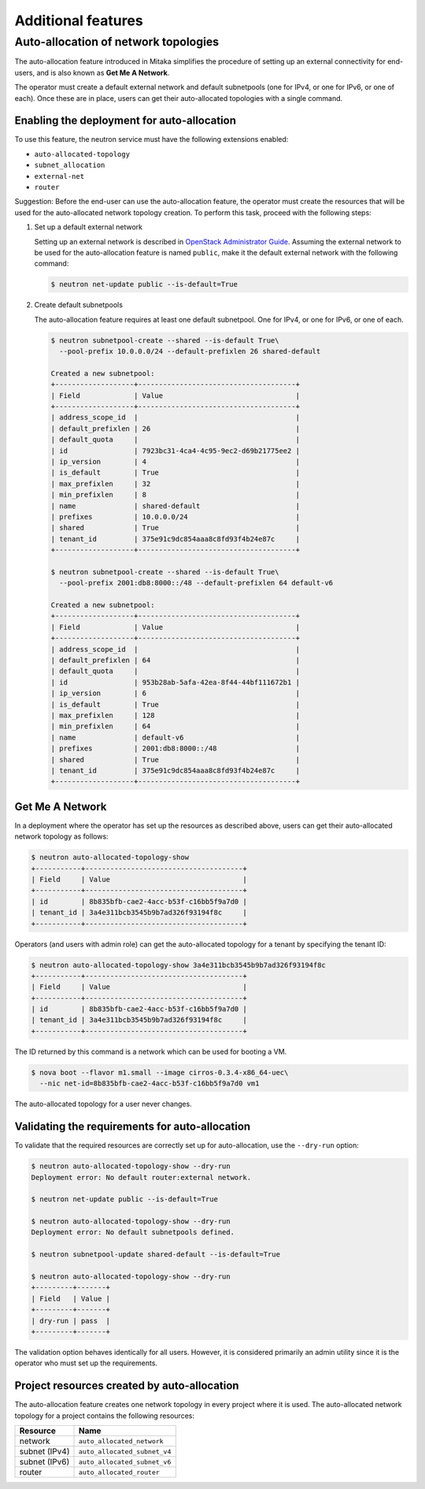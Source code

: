 ===================
Additional features
===================

Auto-allocation of network topologies
~~~~~~~~~~~~~~~~~~~~~~~~~~~~~~~~~~~~~

The auto-allocation feature introduced in Mitaka simplifies the procedure of
setting up an external connectivity for end-users, and is also known as **Get
Me A Network**.

The operator must create a default external network and default subnetpools
(one for IPv4, or one for IPv6, or one of each). Once these are in place, users
can get their auto-allocated topologies with a single command.

Enabling the deployment for auto-allocation
-------------------------------------------

To use this feature, the neutron service must have the following extensions
enabled:

* ``auto-allocated-topology``
* ``subnet_allocation``
* ``external-net``
* ``router``

Suggestion: Before the end-user can use the auto-allocation feature, the
operator must create the resources that will be used for the auto-allocated
network topology creation. To perform this task, proceed with the following
steps:

#. Set up a default external network

   Setting up an external network is described in
   `OpenStack Administrator Guide
   <http://docs.openstack.org/admin-guide/networking_adv-features.html>`_.
   Assuming the external network to be used for the auto-allocation feature
   is named ``public``, make it the default external network
   with the following command:

   .. code-block:: console

      $ neutron net-update public --is-default=True

#. Create default subnetpools

   The auto-allocation feature requires at least one default
   subnetpool. One for IPv4, or one for IPv6, or one of each.

   .. code-block:: console

      $ neutron subnetpool-create --shared --is-default True\
        --pool-prefix 10.0.0.0/24 --default-prefixlen 26 shared-default

      Created a new subnetpool:
      +-------------------+--------------------------------------+
      | Field             | Value                                |
      +-------------------+--------------------------------------+
      | address_scope_id  |                                      |
      | default_prefixlen | 26                                   |
      | default_quota     |                                      |
      | id                | 7923bc31-4ca4-4c95-9ec2-d69b21775ee2 |
      | ip_version        | 4                                    |
      | is_default        | True                                 |
      | max_prefixlen     | 32                                   |
      | min_prefixlen     | 8                                    |
      | name              | shared-default                       |
      | prefixes          | 10.0.0.0/24                          |
      | shared            | True                                 |
      | tenant_id         | 375e91c9dc854aaa8c8fd93f4b24e87c     |
      +-------------------+--------------------------------------+

      $ neutron subnetpool-create --shared --is-default True\
        --pool-prefix 2001:db8:8000::/48 --default-prefixlen 64 default-v6

      Created a new subnetpool:
      +-------------------+--------------------------------------+
      | Field             | Value                                |
      +-------------------+--------------------------------------+
      | address_scope_id  |                                      |
      | default_prefixlen | 64                                   |
      | default_quota     |                                      |
      | id                | 953b28ab-5afa-42ea-8f44-44bf111672b1 |
      | ip_version        | 6                                    |
      | is_default        | True                                 |
      | max_prefixlen     | 128                                  |
      | min_prefixlen     | 64                                   |
      | name              | default-v6                           |
      | prefixes          | 2001:db8:8000::/48                   |
      | shared            | True                                 |
      | tenant_id         | 375e91c9dc854aaa8c8fd93f4b24e87c     |
      +-------------------+--------------------------------------+


Get Me A Network
----------------

In a deployment where the operator has set up the resources as described above,
users can get their auto-allocated network topology as follows:

.. code-block:: console

   $ neutron auto-allocated-topology-show
   +-----------+--------------------------------------+
   | Field     | Value                                |
   +-----------+--------------------------------------+
   | id        | 8b835bfb-cae2-4acc-b53f-c16bb5f9a7d0 |
   | tenant_id | 3a4e311bcb3545b9b7ad326f93194f8c     |
   +-----------+--------------------------------------+

Operators (and users with admin role) can get the auto-allocated
topology for a tenant by specifying the tenant ID:

.. code-block:: console

   $ neutron auto-allocated-topology-show 3a4e311bcb3545b9b7ad326f93194f8c
   +-----------+--------------------------------------+
   | Field     | Value                                |
   +-----------+--------------------------------------+
   | id        | 8b835bfb-cae2-4acc-b53f-c16bb5f9a7d0 |
   | tenant_id | 3a4e311bcb3545b9b7ad326f93194f8c     |
   +-----------+--------------------------------------+

The ID returned by this command is a network which can be used for booting
a VM.

.. code-block:: console

   $ nova boot --flavor m1.small --image cirros-0.3.4-x86_64-uec\
     --nic net-id=8b835bfb-cae2-4acc-b53f-c16bb5f9a7d0 vm1

The auto-allocated topology for a user never changes.

Validating the requirements for auto-allocation
-----------------------------------------------

To validate that the required resources are correctly set up for
auto-allocation, use the ``--dry-run`` option:

.. code-block:: console

   $ neutron auto-allocated-topology-show --dry-run
   Deployment error: No default router:external network.

   $ neutron net-update public --is-default=True

   $ neutron auto-allocated-topology-show --dry-run
   Deployment error: No default subnetpools defined.

   $ neutron subnetpool-update shared-default --is-default=True

   $ neutron auto-allocated-topology-show --dry-run
   +---------+-------+
   | Field   | Value |
   +---------+-------+
   | dry-run | pass  |
   +---------+-------+

The validation option behaves identically for all users. However, it
is considered primarily an admin utility since it is the operator who
must set up the requirements.

Project resources created by auto-allocation
--------------------------------------------

The auto-allocation feature creates one network topology in every project
where it is used. The auto-allocated network topology for a project contains
the following resources:

+--------------------+------------------------------+
|Resource            |Name                          |
+====================+==============================+
|network             |``auto_allocated_network``    |
+--------------------+------------------------------+
|subnet (IPv4)       |``auto_allocated_subnet_v4``  |
+--------------------+------------------------------+
|subnet (IPv6)       |``auto_allocated_subnet_v6``  |
+--------------------+------------------------------+
|router              |``auto_allocated_router``     |
+--------------------+------------------------------+

